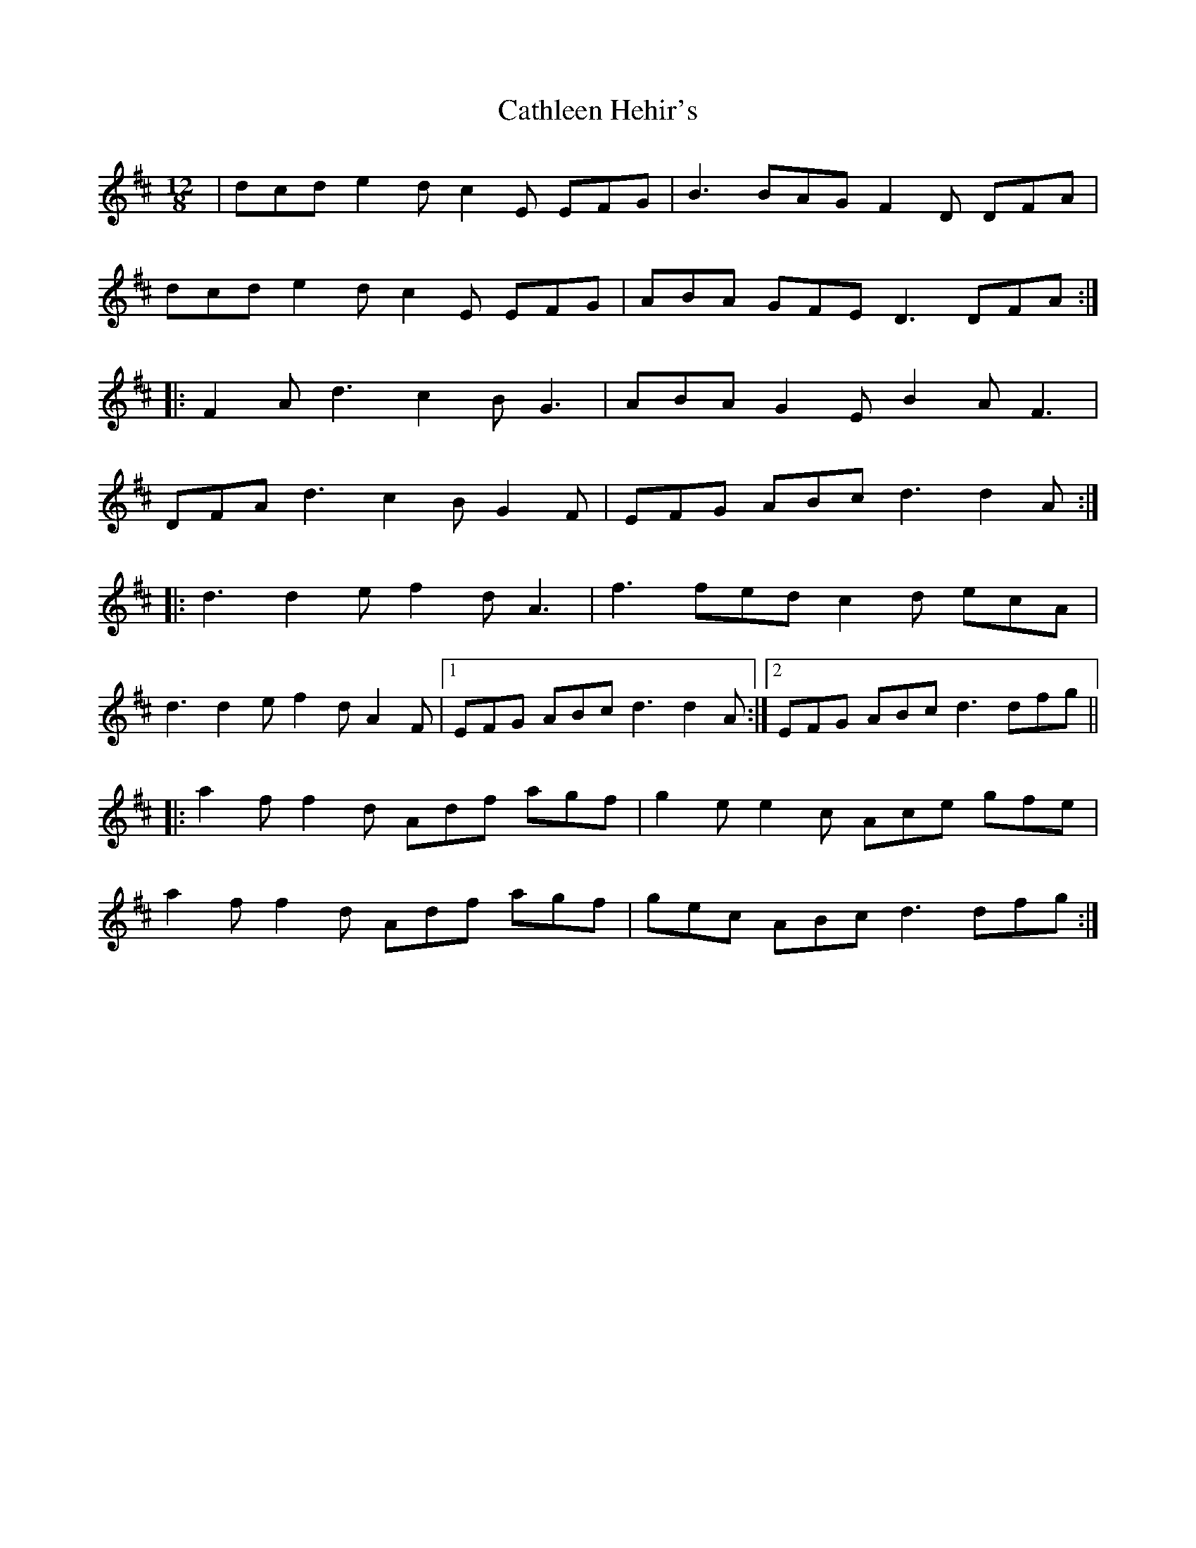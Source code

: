 X: 6576
T: Cathleen Hehir's
R: slide
M: 12/8
K: Dmajor
|dcd e2d c2E EFG|B3 BAG F2D DFA|
dcd e2d c2E EFG|ABA GFE D3 DFA:|
|:F2A d3 c2B G3|ABA G2E B2A F3|
DFA d3 c2B G2F|EFG ABc d3 d2A:|
|:d3 d2e f2d A3|f3 fed c2d ecA|
d3 d2e f2d A2F|1 EFG ABc d3 d2 A:|2 EFG ABc d3 dfg||
|:a2f f2d Adf agf|g2e e2c Ace gfe|
a2f f2d Adf agf|gec ABc d3 dfg:|


